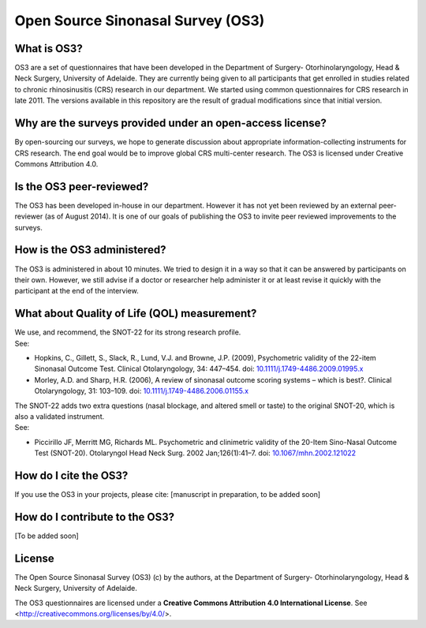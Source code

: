Open Source Sinonasal Survey (OS3)
==================================

What is OS3?
------------
OS3 are a set of questionnaires that have been developed in the Department of Surgery- Otorhinolaryngology, Head & Neck Surgery, University of Adelaide.
They are currently being given to all participants that get enrolled in studies related to chronic rhinosinusitis (CRS) research in our department.
We started using common questionnaires for CRS research in late 2011. The versions available in this repository are the result of gradual modifications since that initial version.

Why are the surveys provided under an open-access license?
----------------------------------------------------------
By open-sourcing our surveys, we hope to generate discussion about appropriate information-collecting instruments for CRS research. The end goal would be to improve global CRS multi-center research. The OS3 is licensed under Creative Commons Attribution 4.0.

Is the OS3 peer-reviewed?
----------------------------
The OS3 has been developed in-house in our department. However it has not yet been reviewed by an external peer-reviewer (as of August 2014). It is one of our goals of publishing the OS3 to invite peer reviewed improvements to the surveys.

How is the OS3 administered?
----------------------------
The OS3 is administered in about 10 minutes. We tried to design it in a way so that it can be answered by participants on their own. However, we still advise if a doctor or researcher help administer it or at least revise it quickly with the participant at the end of the interview.

What about Quality of Life (QOL) measurement?
---------------------------------------------
| We use, and recommend, the SNOT-22 for its strong research profile.
| See:
* Hopkins, C., Gillett, S., Slack, R., Lund, V.J. and Browne, J.P. (2009), Psychometric validity of the 22-item Sinonasal Outcome Test. Clinical Otolaryngology, 34: 447–454. doi: `10.1111/j.1749-4486.2009.01995.x <http://doi.org/10.1111/j.1749-4486.2009.01995.x>`_
* Morley, A.D. and Sharp, H.R. (2006), A review of sinonasal outcome scoring systems – which is best?. Clinical Otolaryngology, 31: 103–109. doi: `10.1111/j.1749-4486.2006.01155.x <http://doi.org/10.1111/j.1749-4486.2006.01155.x>`_

| The SNOT-22 adds two extra questions (nasal blockage, and altered smell or taste) to the original SNOT-20, which is also a validated instrument.
| See:
* Piccirillo JF, Merritt MG, Richards ML. Psychometric and clinimetric validity of the 20-Item Sino-Nasal Outcome Test (SNOT-20). Otolaryngol Head Neck Surg. 2002 Jan;126(1):41–7. doi: `10.1067/mhn.2002.121022 <http://dx.doi.org/10.1067/mhn.2002.121022>`_

How do I cite the OS3?
----------------------
If you use the OS3 in your projects, please cite:
[manuscript in preparation, to be added soon]

How do I contribute to the OS3?
-------------------------------
[To be added soon]

License
---------
The Open Source Sinonasal Survey (OS3) (c) by the authors, at the Department of Surgery- Otorhinolaryngology, Head & Neck Surgery, University of Adelaide.

The OS3 questionnaires are licensed under a
**Creative Commons Attribution 4.0 International License**.
See <http://creativecommons.org/licenses/by/4.0/>.
